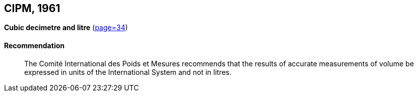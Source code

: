 [[cipm1961]]
[%unnumbered]
== CIPM, 1961

[[cipm1961litre]]
[%unnumbered]
=== {blank}

[.variant-title,type=quoted]
*Cubic decimetre and litre* (<<PV29, page=34>>)(((litre (stem:["unitsml(L)"] or stem:["unitsml(l)"]))))

==== Recommendation
____

The Comité International des Poids et Mesures recommends that the results of accurate measurements of volume be expressed in units of the International System and not in litres.
____